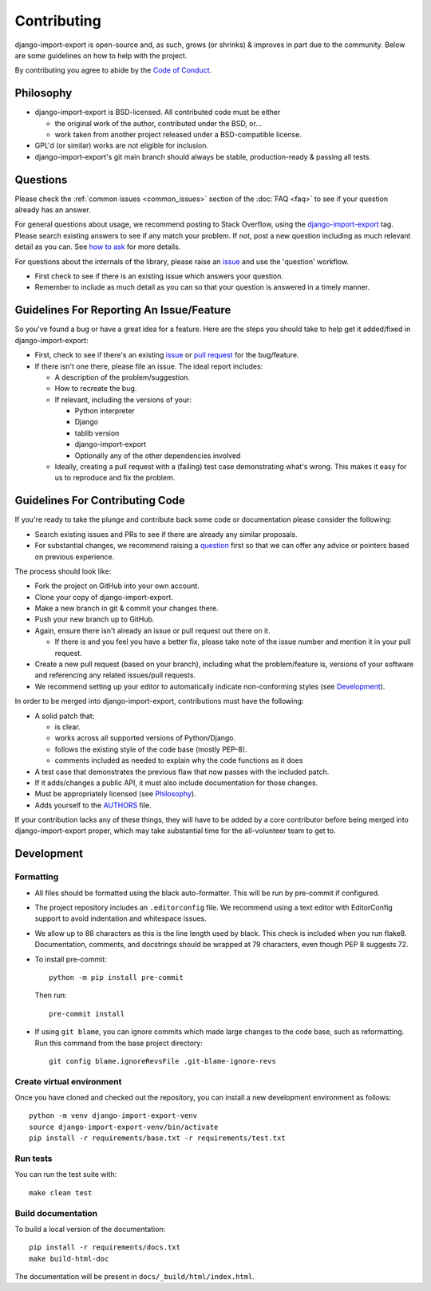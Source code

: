 .. _contributing:

############
Contributing
############

django-import-export is open-source and, as such, grows (or shrinks) & improves in part
due to the community. Below are some guidelines on how to help with the project.

By contributing you agree to abide by the
`Code of Conduct <https://github.com/django-import-export/django-import-export/blob/main/CODE_OF_CONDUCT.md>`_.


Philosophy
----------

* django-import-export is BSD-licensed. All contributed code must be either

  * the original work of the author, contributed under the BSD, or...

  * work taken from another project released under a BSD-compatible license.

* GPL'd (or similar) works are not eligible for inclusion.

* django-import-export's git main branch should always be stable, production-ready & passing all tests.

.. _question:

Questions
---------

Please check the :ref:`common issues <common_issues>` section of the :doc:`FAQ <faq>` to see if your question already has an answer.

For general questions about usage, we recommend posting to Stack Overflow, using the
`django-import-export <https://stackoverflow.com/questions/tagged/django-import-export/>`_ tag.  Please search existing
answers to see if any match your problem.  If not, post a new question including as much relevant detail as you can.
See `how to ask <https://stackoverflow.com/help/how-to-ask/>`_ for more details.

For questions about the internals of the library, please raise an
`issue <https://github.com/django-import-export/django-import-export/issues/>`_ and use the 'question' workflow.

* First check to see if there is an existing issue which answers your question.

* Remember to include as much detail as you can so that your question is answered in a timely manner.

Guidelines For Reporting An Issue/Feature
-----------------------------------------

So you've found a bug or have a great idea for a feature. Here are the steps you should take to help get it
added/fixed in django-import-export:

* First, check to see if there's an existing
  `issue <https://github.com/django-import-export/django-import-export/issues/>`_ or
  `pull request <https://github.com/django-import-export/django-import-export/pulls/>`_ for the bug/feature.

* If there isn't one there, please file an issue. The ideal report includes:

  * A description of the problem/suggestion.

  * How to recreate the bug.

  * If relevant, including the versions of your:

    * Python interpreter

    * Django

    * tablib version

    * django-import-export

    * Optionally any of the other dependencies involved

  * Ideally, creating a pull request with a (failing) test case demonstrating what's wrong. This makes it easy for us
    to reproduce and fix the problem.

Guidelines For Contributing Code
--------------------------------

If you're ready to take the plunge and contribute back some code or documentation please consider the following:

* Search existing issues and PRs to see if there are already any similar proposals.

* For substantial changes, we recommend raising a question_ first so that we can offer any advice or pointers based on
  previous experience.

The process should look like:

* Fork the project on GitHub into your own account.

* Clone your copy of django-import-export.

* Make a new branch in git & commit your changes there.

* Push your new branch up to GitHub.

* Again, ensure there isn't already an issue or pull request out there on it.

  * If there is and you feel you have a better fix, please take note of the issue number and mention it in your pull
    request.

* Create a new pull request (based on your branch), including what the problem/feature is, versions of your software
  and referencing any related issues/pull requests.

* We recommend setting up your editor to automatically indicate non-conforming styles (see `Development`_).

In order to be merged into django-import-export, contributions must have the following:

* A solid patch that:

  * is clear.

  * works across all supported versions of Python/Django.

  * follows the existing style of the code base (mostly PEP-8).

  * comments included as needed to explain why the code functions as it does

* A test case that demonstrates the previous flaw that now passes with the included patch.

* If it adds/changes a public API, it must also include documentation for those changes.

* Must be appropriately licensed (see `Philosophy`_).

* Adds yourself to the `AUTHORS`_ file.

If your contribution lacks any of these things, they will have to be added by a core contributor before being merged
into django-import-export proper, which may take substantial time for the all-volunteer team to get to.

.. _`AUTHORS`: https://github.com/django-import-export/django-import-export/blob/main/AUTHORS

Development
-----------

Formatting
^^^^^^^^^^

* All files should be formatted using the black auto-formatter. This will be run by pre-commit if configured.

* The project repository includes an ``.editorconfig`` file. We recommend using a text editor with EditorConfig support
  to avoid indentation and whitespace issues.

* We allow up to 88 characters as this is the line length used by black. This check is included when you run flake8.
  Documentation, comments, and docstrings should be wrapped at 79 characters, even though PEP 8 suggests 72.

* To install pre-commit::

    python -m pip install pre-commit

  Then run::

    pre-commit install

* If using ``git blame``, you can ignore commits which made large changes to the code base, such as reformatting.
  Run this command from the base project directory::

    git config blame.ignoreRevsFile .git-blame-ignore-revs

.. _create_venv:

Create virtual environment
^^^^^^^^^^^^^^^^^^^^^^^^^^

Once you have cloned and checked out the repository, you can install a new development environment as follows::

  python -m venv django-import-export-venv
  source django-import-export-venv/bin/activate
  pip install -r requirements/base.txt -r requirements/test.txt

Run tests
^^^^^^^^^

You can run the test suite with::

  make clean test

Build documentation
^^^^^^^^^^^^^^^^^^^

To build a local version of the documentation::

  pip install -r requirements/docs.txt
  make build-html-doc

The documentation will be present in ``docs/_build/html/index.html``.
